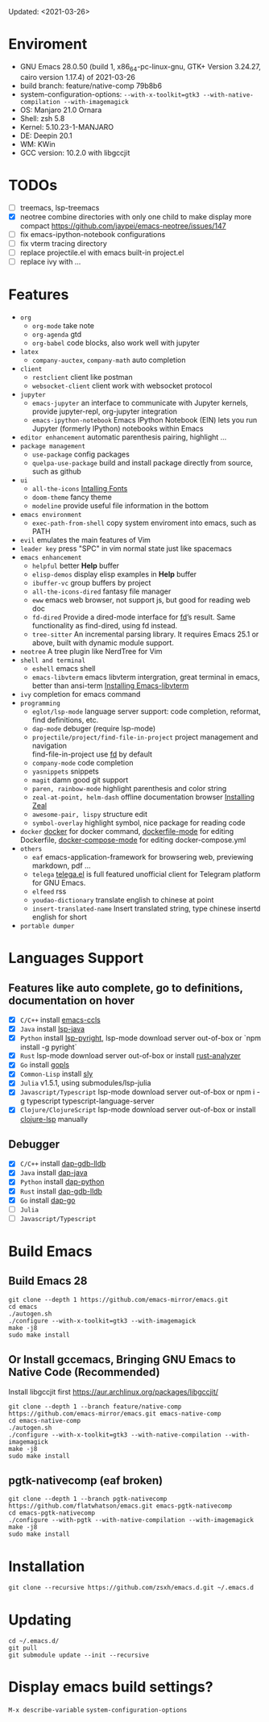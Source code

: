 #+STARTUP: showall
Updated: <2021-03-26>

* Enviroment
  - GNU Emacs 28.0.50 (build 1, x86_64-pc-linux-gnu, GTK+ Version 3.24.27, cairo version 1.17.4) of 2021-03-26
  - build branch: feature/native-comp 79b8b6
  - system-configuration-options: ~--with-x-toolkit=gtk3 --with-native-compilation --with-imagemagick~
  - OS: Manjaro 21.0 Ornara
  - Shell: zsh 5.8
  - Kernel: 5.10.23-1-MANJARO
  - DE: Deepin 20.1
  - WM: KWin
  - GCC version: 10.2.0 with libgccjit

* TODOs
  - [ ] treemacs, lsp-treemacs
  - [X] neotree combine directories with only one child to make display more compact https://github.com/jaypei/emacs-neotree/issues/147
  - [ ] fix emacs-ipython-notebook configurations
  - [ ] fix vterm tracing directory
  - [ ] replace projectile.el with emacs built-in project.el
  - [ ] replace ivy with ...

* Features
  - =org=
    - =org-mode=
      take note
    - =org-agenda=
      gtd
    - =org-babel=
      code blocks, also work well with jupyter
  - =latex=
    - =company-auctex=, =company-math=
      auto completion
  - =client=
    - =restclient=
      client like postman
    - =websocket-client=
      client work with websocket protocol
  - =jupyter=
    - =emacs-jupyter=
      an interface to communicate with Jupyter kernels, provide jupyter-repl, org-jupyter integration
    - =emacs-ipython-notebook=
      Emacs IPython Notebook (EIN) lets you run Jupyter (formerly IPython) notebooks within Emacs
  - =editor enhancement=
    automatic parenthesis pairing, highlight ...
  - =package management=
    - =use-package=
      config packages
    - =quelpa-use-package=
      build and install package directly from source, such as github
  - =ui=
    - =all-the-icons=
      [[https://github.com/domtronn/all-the-icons.el#installing-fonts][Intalling Fonts]]
    - =doom-theme=
      fancy theme
    - =modeline=
      provide useful file information in the bottom
  - =emacs environment=
    - =exec-path-from-shell=
      copy system enviroment into emacs, such as PATH
  - =evil=
      emulates the main features of Vim
  - =leader key=
      press "SPC" in vim normal state just like spacemacs
  - =emacs enhancement=
    - =helpful=
      better *Help* buffer
    - =elisp-demos=
      display elisp examples in *Help* buffer
    - =ibuffer-vc=
      group buffers by project
    - =all-the-icons-dired=
      fantasy file manager
    - =eww=
      emacs web browser, not support js, but good for reading web doc
    - =fd-dired=
      Provide a dired-mode interface for [[https://github.com/sharkdp/fd][fd]]’s result. Same functionality as find-dired, using fd instead.
    - =tree-sitter=
      An incremental parsing library. It requires Emacs 25.1 or above, built with dynamic module support.
  - =neotree=
      A tree plugin like NerdTree for Vim
  - =shell and terminal=
    - =eshell=
      emacs shell
    - =emacs-libvterm=
      emacs libvterm intergration, great terminal in emacs, better than ansi-term
      [[https://github.com/akermu/emacs-libvterm][Installing Emacs-libvterm]]
  - =ivy=
      completion for emacs command
  - =programming=
    - =eglot/lsp-mode=
      language server support: code completion, reformat, find definitions, etc.
    - =dap-mode=
      debuger (require lsp-mode)
    - =projectile/project/find-file-in-project=
      project management and navigation \\
      find-file-in-project use [[https://github.com/sharkdp/fd][fd]] by default
    - =company-mode=
      code completion
    - =yasnippets=
      snippets
    - =magit=
      damn good git support
    - =paren, rainbow-mode=
      highlight parenthesis and color string
    - =zeal-at-point, helm-dash=
      offline documentation browser
      [[https://zealdocs.org/][Installing Zeal]]
    - =awesome-pair, lispy=
      structure edit
    - =symbol-overlay=
      highlight symbol, nice package for reading code
  - =docker=
    [[https://github.com/Silex/docker.el][docker]] for docker command, [[https://github.com/spotify/dockerfile-mode][dockerfile-mode]] for editing Dockerfile, [[https://github.com/meqif/docker-compose-mode][docker-compose-mode]] for editing docker-compose.yml
  - =others=
    - =eaf=
      emacs-application-framework for browsering web, previewing markdown, pdf ...
    - =telega=
      [[https://github.com/zevlg/telega.el][telega.el]] is full featured unofficial client for Telegram platform for GNU Emacs.
    - =elfeed=
      rss
    - =youdao-dictionary=
      translate english to chinese at point
    - =insert-translated-name=
      Insert translated string, type chinese insertd english for short
  - =portable dumper=

* Languages Support
** Features like auto complete, go to definitions, documentation on hover
  - [X] =C/C++= install [[https://github.com/MaskRay/emacs-ccls][emacs-ccls]]
  - [X] =Java= install [[https://github.com/emacs-lsp/lsp-java][lsp-java]]
  - [X] =Python= install [[https://github.com/emacs-lsp/lsp-pyright][lsp-pyright]], lsp-mode download server out-of-box or `npm install -g pyright`
  - [X] =Rust= lsp-mode download server out-of-box or install [[https://rust-analyzer.github.io/manual.html#building-from-source][rust-analyzer]]
  - [X] =Go= install [[https://github.com/golang/tools/blob/master/gopls/doc/user.md#installation][gopls]]
  - [X] =Common-Lisp= install [[https://github.com/joaotavora/sly][sly]]
  - [X] =Julia= v1.5.1, using submodules/lsp-julia
  - [X] =Javascript/Typescript= lsp-mode download server out-of-box or npm i -g typescript typescript-language-server
  - [X] =Clojure/ClojureScript= lsp-mode download server out-of-box or install [[https://github.com/snoe/clojure-lsp#installation][clojure-lsp]] manually
** Debugger
  - [X] =C/C++= install [[https://emacs-lsp.github.io/dap-mode/page/configuration/#native-debug-gdblldb][dap-gdb-lldb]]
  - [X] =Java= install [[https://github.com/emacs-lsp/dap-mode#java][dap-java]]
  - [X] =Python= install [[https://emacs-lsp.github.io/dap-mode/page/configuration/#python][dap-python]]
  - [X] =Rust= install [[https://emacs-lsp.github.io/dap-mode/page/configuration/#native-debug-gdblldb][dap-gdb-lldb]]
  - [X] =Go= install [[https://emacs-lsp.github.io/dap-mode/page/configuration/#go][dap-go]]
  - [ ] =Julia=
  - [ ] =Javascript/Typescript=

* Build Emacs

** Build Emacs 28
   #+begin_src shell
     git clone --depth 1 https://github.com/emacs-mirror/emacs.git
     cd emacs
     ./autogen.sh
     ./configure --with-x-toolkit=gtk3 --with-imagemagick
     make -j8
     sudo make install
   #+end_src

** Or Install gccemacs, Bringing GNU Emacs to Native Code (Recommended)

   Install libgccjit first https://aur.archlinux.org/packages/libgccjit/

   #+begin_src shell
     git clone --depth 1 --branch feature/native-comp https://github.com/emacs-mirror/emacs.git emacs-native-comp
     cd emacs-native-comp
     ./autogen.sh
     ./configure --with-x-toolkit=gtk3 --with-native-compilation --with-imagemagick
     make -j8
     sudo make install
   #+end_src

** pgtk-nativecomp (eaf broken)

   #+begin_src shell
     git clone --depth 1 --branch pgtk-nativecomp https://github.com/flatwhatson/emacs.git emacs-pgtk-nativecomp
     cd emacs-pgtk-nativecomp
     ./configure --with-pgtk --with-native-compilation --with-imagemagick
     make -j8
     sudo make install
   #+end_src

* Installation
#+begin_src shell
  git clone --recursive https://github.com/zsxh/emacs.d.git ~/.emacs.d
#+end_src

* Updating
#+begin_src shell
  cd ~/.emacs.d/
  git pull
  git submodule update --init --recursive
#+end_src

* Display emacs build settings?
  =M-x describe-variable= =system-configuration-options=
